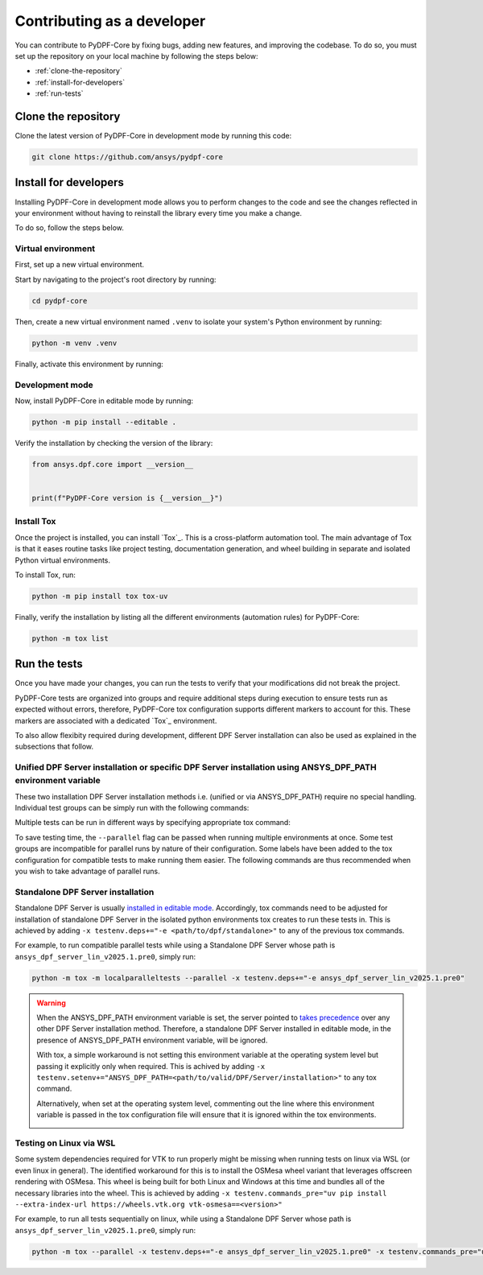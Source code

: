 Contributing as a developer
###########################

You can contribute to PyDPF-Core by fixing bugs, adding new features, and improving the codebase.
To do so, you must set up the repository on your local machine by following the steps below:

- :ref:`clone-the-repository`
- :ref:`install-for-developers`
- :ref:`run-tests`

.. _clone-the-repository:

Clone the repository
====================

Clone the latest version of PyDPF-Core in
development mode by running this code:

.. code-block:: bash

    git clone https://github.com/ansys/pydpf-core

.. _install-for-developers:

Install for developers
======================

Installing PyDPF-Core in development mode allows you to perform changes to the code
and see the changes reflected in your environment without having to reinstall
the library every time you make a change.

To do so, follow the steps below.

Virtual environment
-------------------

First, set up a new virtual environment.

Start by navigating to the project's root directory by running:

.. code-block:: bash

    cd pydpf-core

Then, create a new virtual environment named ``.venv`` to isolate your system's
Python environment by running:

.. code-block:: bash

    python -m venv .venv

Finally, activate this environment by running:

.. tab-set::

    .. tab-item:: Windows

        .. tab-set::

            .. tab-item:: CMD

                .. code-block:: bash

                    .venv\Scripts\activate.bat

            .. tab-item:: PowerShell

                .. code-block:: text

                    .venv\Scripts\Activate.ps1

    .. tab-item:: macOS/Linux/UNIX

        .. code-block:: text

            source .venv/bin/activate

Development mode
----------------

Now, install PyDPF-Core in editable mode by running:

.. code-block:: text

    python -m pip install --editable .

Verify the installation by checking the version of the library:


.. code-block:: python

    from ansys.dpf.core import __version__


    print(f"PyDPF-Core version is {__version__}")

.. jinja::

    .. code-block:: bash

       >>> PyDPF-Core version is {{ PYDPF_CORE_VERSION }}

Install Tox
-----------

Once the project is installed, you can install `Tox`_. This is a cross-platform
automation tool. The main advantage of Tox is that it eases routine tasks like project
testing, documentation generation, and wheel building in separate and isolated Python
virtual environments.

To install Tox, run:

.. code-block:: text

    python -m pip install tox tox-uv

Finally, verify the installation by listing all the different environments
(automation rules) for PyDPF-Core:

.. code-block:: text

    python -m tox list

.. jinja:: toxenvs

    .. dropdown:: Default Tox environments
        :animate: fade-in
        :icon: three-bars

        .. list-table::
            :header-rows: 1
            :widths: auto

            * - Environment
              - Description
            {% for environment in envs %}
            {% set name, description  = environment.split("->") %}
            * - {{ name }}
              - {{ description }}
            {% endfor %}

.. _run-tests:

Run the tests
=============

Once you have made your changes, you can run the tests to verify that your
modifications did not break the project.

PyDPF-Core tests are organized into groups and require additional steps
during execution to ensure tests run as expected without errors, therefore, PyDPF-Core tox configuration
supports different markers to account for this. These markers are associated with a
dedicated `Tox`_ environment.

To also allow flexibity required during development, different DPF Server installation
can also be used as explained in the subsections that follow.

Unified DPF Server installation or specific DPF Server installation using ANSYS_DPF_PATH environment variable
-------------------------------------------------------------------------------------------------------------

These two installation DPF Server installation methods i.e. (unified or via ANSYS_DPF_PATH) require no special handling.
Individual test groups can be simply run with the following commands:

.. jinja:: toxenvs

    .. dropdown:: Testing individual groups
        :animate: fade-in
        :icon: three-bars

        .. list-table::
            :header-rows: 1
            :widths: auto

            * - Environment
              - Command
            {% for environment in envs %}
            {% set name, description  = environment.split("->") %}
            {% if name.startswith("test-")%}
            * - {{ name }}
              - python -m tox -e pretest,{{ name }},posttest,kill-servers
            {% endif %}
            {% endfor %}

Multiple tests can be run in different ways by specifying appropriate tox command:

.. dropdown:: Testing more than one group sequentially
    :animate: fade-in
    :icon: three-bars

    .. list-table::
        :header-rows: 1
        :widths: auto

        * - Command
          - Description
        * - python -m tox
          - Run all test groups sequentially
        * - python -m tox -e pretest,test-api,test-launcher,posttest,kill-servers
          - run specific selection of tests sequentially

To save testing time, the ``--parallel`` flag can be passed when running multiple environments at once.
Some test groups are incompatible for parallel runs by nature of their configuration. Some labels have
been added to the tox configuration for compatible tests to make running them easier.
The following commands are thus recommended when you wish to take advantage of parallel runs.

.. dropdown:: Testing more than one group in parallel
    :animate: fade-in
    :icon: three-bars

    .. list-table::
        :header-rows: 1
        :widths: auto

        * - Command
          - Description
        * - python -m tox -m localparalleltests --parallel
          - Run all compatible test groups in parallel
        * - python -m tox -e othertests
          - Run incompatible test groups sequentially
        * - python -m pretest,test-api,test-launcher,posttest,kill-servers --parallel
          - Run specific selection of tests in parallel

Standalone DPF Server installation
----------------------------------
Standalone DPF Server is usually `installed in editable mode <https://dpf.docs.pyansys.com/version/dev/getting_started/dpf_server.html#install-dpf-server>`_.
Accordingly, tox commands need to be adjusted for installation of standalone DPF Server in the isolated python environments
tox creates to run these tests in. This is achieved by adding ``-x testenv.deps+="-e <path/to/dpf/standalone>"``
to any of the previous tox commands.

For example, to run compatible parallel tests while using a Standalone DPF Server whose path is ``ansys_dpf_server_lin_v2025.1.pre0``, simply run:

.. code-block:: bash

    python -m tox -m localparalleltests --parallel -x testenv.deps+="-e ansys_dpf_server_lin_v2025.1.pre0"

.. warning::
    When the ANSYS_DPF_PATH environment variable is set, the server pointed to
    `takes precedence <https://dpf.docs.pyansys.com/version/dev/getting_started/dpf_server.html#manage-multiple-dpf-server-installations>`_
    over any other DPF Server installation method. Therefore, a standalone DPF Server installed in editable mode, in the
    presence of ANSYS_DPF_PATH environment variable, will be ignored.
    
    With tox, a simple workaround is not setting this environment variable at the operating system level but passing it explicitly only when
    required. This is achived by adding ``-x testenv.setenv+="ANSYS_DPF_PATH=<path/to/valid/DPF/Server/installation>"`` to any tox command.
    
    Alternatively, when set at the operating system level, commenting out the line where this environment variable is passed in the tox
    configuration file will ensure that it is ignored within the tox environments.

    .. image:: tox.png

Testing on Linux via WSL
------------------------
Some system dependencies required for VTK to run properly might be missing when running tests on linux via WSL (or even linux in general). 
The identified workaround for this is to install the OSMesa wheel variant that leverages offscreen rendering with OSMesa.
This wheel is being built for both Linux and Windows at this time and bundles all of the necessary libraries into the wheel. This is
achieved by adding ``-x testenv.commands_pre="uv pip install --extra-index-url https://wheels.vtk.org vtk-osmesa==<version>"``

For example, to run all tests sequentially on linux, while using a Standalone DPF Server whose path is ``ansys_dpf_server_lin_v2025.1.pre0``, simply run:

.. code-block:: text

    python -m tox --parallel -x testenv.deps+="-e ansys_dpf_server_lin_v2025.1.pre0" -x testenv.commands_pre="uv pip install --extra-index-url https://wheels.vtk.org vtk-osmesa==9.2.20230527.dev0"
